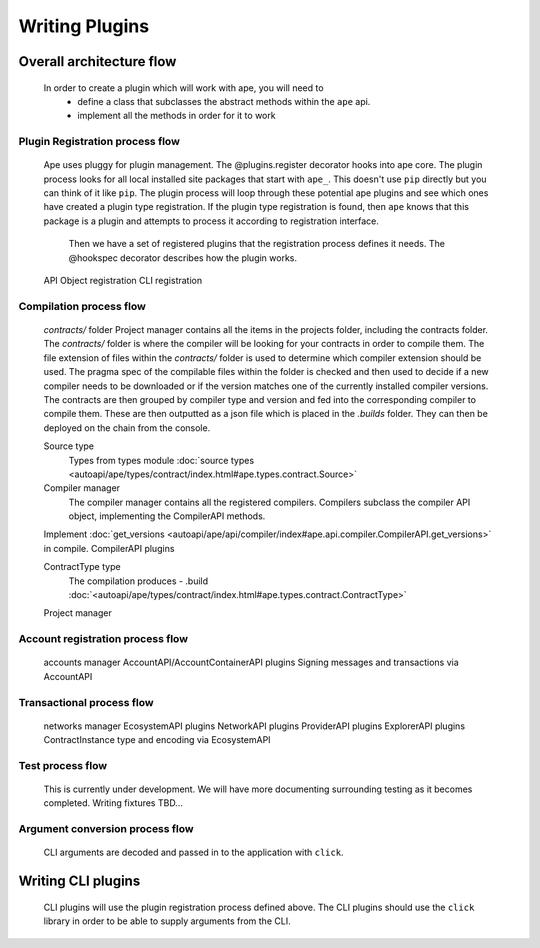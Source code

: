Writing Plugins
###############

Overall architecture flow
*************************
    In order to create a plugin which will work with ape, you will need to 
        * define a class that subclasses the abstract methods within the ``ape`` api.
        * implement all the methods in order for it to work

Plugin Registration process flow
================================
    Ape uses pluggy for plugin management. The @plugins.register decorator hooks into ape core. 
    The plugin process looks for all local installed site packages that start with ``ape_``. This doesn't use ``pip`` directly but you can think of it like ``pip``. 
    The plugin process will loop through these potential ape plugins and see which ones have created a plugin type registration.
    If the plugin type registration is found, then ``ape`` knows that this package is a plugin and attempts to process it according to registration interface. 
	Then we have a set of registered plugins that the registration process defines it needs. The @hookspec decorator describes how the plugin works. 
    API Object registration
    CLI registration


Compilation process flow
========================
    `contracts/` folder
    Project manager contains all the items in the projects folder, including the contracts folder. 
    The `contracts/` folder is where the compiler will be looking for your contracts in order to compile them.
    The file extension of files within the `contracts/` folder is used to determine which compiler extension should be used.
    The pragma spec of the compilable files within the folder is checked and then used to decide if a new compiler needs to be 
    downloaded or if the version matches one of the currently installed compiler versions. 
    The contracts are then grouped by compiler type and version and fed into the corresponding compiler to compile them. 
    These are then outputted as a json file which is placed in the `.builds` folder. They can then be deployed on the chain from the console.

    
    Source type
        Types from types module :doc:`source types <autoapi/ape/types/contract/index.html#ape.types.contract.Source>`

    Compiler manager
        The compiler manager contains all the registered compilers. 
        Compilers subclass the compiler API object, implementing the CompilerAPI methods.
    Implement :doc:`get_versions <autoapi/ape/api/compiler/index#ape.api.compiler.CompilerAPI.get_versions>` in compile.
    CompilerAPI plugins

    ContractType type
        The compilation produces - .build
        :doc:`<autoapi/ape/types/contract/index.html#ape.types.contract.ContractType>`
    Project manager


Account registration process flow
=================================
    accounts manager
    AccountAPI/AccountContainerAPI plugins
    Signing messages and transactions via AccountAPI


Transactional process flow
==========================
    networks manager
    EcosystemAPI plugins
    NetworkAPI plugins
    ProviderAPI plugins
    ExplorerAPI plugins
    ContractInstance type and encoding via EcosystemAPI


Test process flow
=================
    This is currently under development. We will have more documenting surrounding testing as it becomes completed.
    Writing fixtures
    TBD...


Argument conversion process flow
================================
    CLI arguments are decoded and passed in to the application with ``click``.


Writing CLI plugins
*******************
    CLI plugins will use the plugin registration process defined above. 
    The CLI plugins should use the ``click`` library in order to be able to supply arguments from the CLI. 

    

